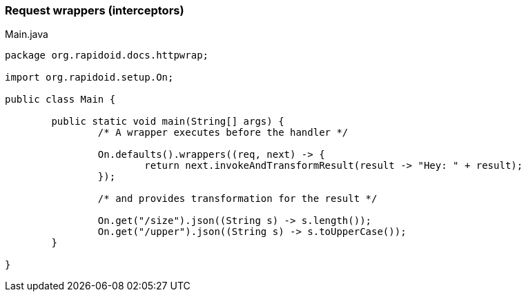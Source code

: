 ### Request wrappers (interceptors)

[[app-listing]]
[source,java]
.Main.java
----
package org.rapidoid.docs.httpwrap;

import org.rapidoid.setup.On;

public class Main {

	public static void main(String[] args) {
		/* A wrapper executes before the handler */

		On.defaults().wrappers((req, next) -> {
			return next.invokeAndTransformResult(result -> "Hey: " + result);
		});

		/* and provides transformation for the result */

		On.get("/size").json((String s) -> s.length());
		On.get("/upper").json((String s) -> s.toUpperCase());
	}

}
----

